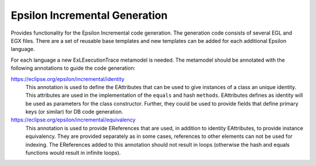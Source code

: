 Epsilon Incremental Generation
==============================

Provides functionality for the Epsilon Incremental code generation. The generation
code consists of several EGL and EGX files. There are a set of reusable base templates
and new templates can be added for each additional Epsilon language.

For each language a new ExLExecutionTrace metamodel is needed. The metamodel should be
annotated with the following annotations to guide the code generation:

https://eclipse.org/epsilon/incremental/identity
  This annotation is used to define the EAttributes that can be used to give instances
  of a class an unique identity. This attributes are used in the implementation of the
  ``equals`` and hash ``methods``. EAttributes defines as identity will be used as 
  parameters for the class constructor. Further, they could be used to provide fields that
  define primary keys (or similar) for DB code generation.

https://eclipse.org/epsilon/incremental/equivalency
  This annotation is used to provide EReferences that are used, in addition to identity
  EAttributes, to provide instance equivalency. They are provided separately as in some
  cases, references to other elements can not be used for indexing. The EReferences
  added to this annotation should not result in loops (otherwise the hash and equals
  functions would result in infinite loops).  
    
